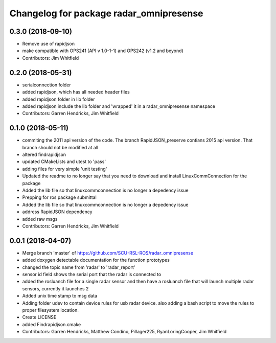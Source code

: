 ^^^^^^^^^^^^^^^^^^^^^^^^^^^^^^^^^^^^^^^^
Changelog for package radar_omnipresense
^^^^^^^^^^^^^^^^^^^^^^^^^^^^^^^^^^^^^^^^

0.3.0 (2018-09-10)
------------------
* Remove use of rapidjson
* make compatible with OPS241 (API v 1.0-1-1) and OPS242 (v1.2 and beyond)
* Contributors: Jim Whitfield

0.2.0 (2018-05-31)
------------------
* serialconnection folder
* added rapidjson, which has all needed header files
* added rapidjson folder in lib folder
* added rapidjson include the lib folder and 'wrapped' it in a radar_omnipresense namespace
* Contributors: Garren Hendricks, Jim Whitfield

0.1.0 (2018-05-11)
------------------
* commiting the 2011 api version of the code. The branch RapidJSON_preserve contians 2015 api version. That branch should not be modified at all
* altered findrapidjson
* updated CMakeLists and utest to 'pass'
* adding files for very simple 'unit testing'
* Updated the readme to no longer say that you need to download and install LinuxCommConnection for the package
* Added the lib file so that linuxcommconnection is no longer a depedency issue
* Prepping for ros package submittal
* Added the lib file so that linuxcommconnection is no longer a depedency issue
* address RapidJSON dependency
* added raw msgs
* Contributors: Garren Hendricks, Jim Whitfield 

0.0.1 (2018-04-07)
------------------
* Merge branch 'master' of https://github.com/SCU-RSL-ROS/radar_omnipresense
* added doxygen detectable documentation for the function prototypes
* changed the topic name from 'radar' to 'radar_report'
* sensor id field shows the serial port that the radar is connected to
* added the rosluanch file for a single radar sensor and then have a rosluanch file that will launch multiple radar sensors, currently it launches 2
* Added unix time stamp to msg data
* Adding folder udev to contain device rules for usb radar device. also adding a bash script to move the rules to proper filesystem location.
* Create LICENSE
* added Findrapidjson.cmake
* Contributors: Garren Hendricks, Matthew Condino, Pillager225, RyanLoringCooper, Jim Whitfield
